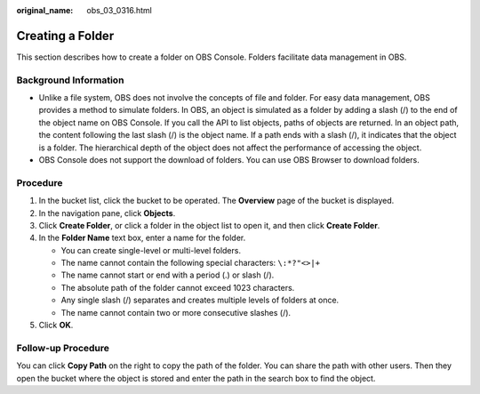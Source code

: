:original_name: obs_03_0316.html

.. _obs_03_0316:

Creating a Folder
=================

This section describes how to create a folder on OBS Console. Folders facilitate data management in OBS.

Background Information
----------------------

-  Unlike a file system, OBS does not involve the concepts of file and folder. For easy data management, OBS provides a method to simulate folders. In OBS, an object is simulated as a folder by adding a slash (/) to the end of the object name on OBS Console. If you call the API to list objects, paths of objects are returned. In an object path, the content following the last slash (/) is the object name. If a path ends with a slash (/), it indicates that the object is a folder. The hierarchical depth of the object does not affect the performance of accessing the object.
-  OBS Console does not support the download of folders. You can use OBS Browser to download folders.

Procedure
---------

#. In the bucket list, click the bucket to be operated. The **Overview** page of the bucket is displayed.
#. In the navigation pane, click **Objects**.
#. Click **Create Folder**, or click a folder in the object list to open it, and then click **Create Folder**.
#. In the **Folder Name** text box, enter a name for the folder.

   -  You can create single-level or multi-level folders.
   -  The name cannot contain the following special characters: ``\:*?"<>|+``
   -  The name cannot start or end with a period (.) or slash (/).
   -  The absolute path of the folder cannot exceed 1023 characters.
   -  Any single slash (/) separates and creates multiple levels of folders at once.
   -  The name cannot contain two or more consecutive slashes (/).

#. Click **OK**.

Follow-up Procedure
-------------------

You can click **Copy Path** on the right to copy the path of the folder. You can share the path with other users. Then they open the bucket where the object is stored and enter the path in the search box to find the object.
